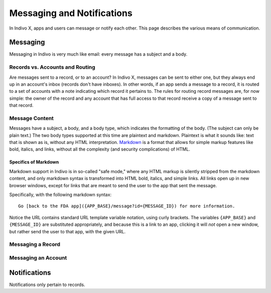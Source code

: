 Messaging and Notifications
===========================

In Indivo X, apps and users can message or notify each other. This page describes the various means 
of communication.

Messaging
---------

Messaging in Indivo is very much like email: every message has a subject and a body. 

Records vs. Accounts and Routing
^^^^^^^^^^^^^^^^^^^^^^^^^^^^^^^^

Are messages sent to a record, or to an account? In Indivo X, messages can be sent to either one, 
but they always end up in an account's inbox (records don't have inboxes). In other words, if an 
app sends a message to a record, it is routed to a set of accounts with a note indicating which 
record it pertains to. The rules for routing record messages are, for now simple: the owner of the 
record and any account that has full access to that record receive a copy of a message sent to 
that record.

Message Content
^^^^^^^^^^^^^^^

Messages have a subject, a body, and a body type, which indicates the formatting of the body. (The 
subject can only be plain text.) The two body types supported at this time are plaintext and markdown. 
Plaintext is what it sounds like: text that is shown as is, without any HTML interpretation. 
`Markdown <http://daringfireball.net/projects/markdown/>`_ is a format that allows for simple markup 
features like bold, italics, and links, without all the complexity (and security complications) of HTML.

Specifics of Markdown
"""""""""""""""""""""

Markdown support in Indivo is in so-called "safe mode," where any HTML markup is silently stripped from 
the markdown content, and only markdown syntax is transformed into HTML bold, italics, and simple links. 
All links open up in new browser windows, except for links that are meant to send the user to the app 
that sent the message.

Specifically, with the following markdown syntax::

  Go [back to the FDA app]({APP_BASE}/message?id={MESSAGE_ID}) for more information.

Notice the URL contains standard URL template variable notation, using curly brackets. The variables 
``{APP_BASE}`` and ``{MESSAGE_ID}`` are substituted appropriately, and because this is a link to an app, 
clicking it will *not* open a new window, but rather send the user to that app, with the given URL.

Messaging a Record
^^^^^^^^^^^^^^^^^^

Messaging an Account
^^^^^^^^^^^^^^^^^^^^


Notifications
-------------

Notifications only pertain to records.
